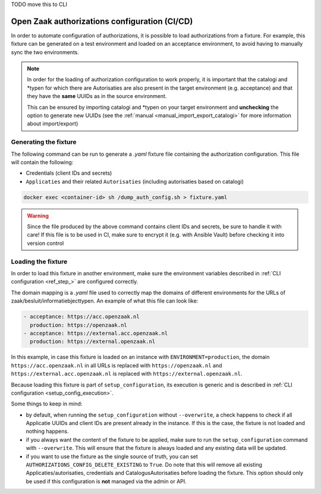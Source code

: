 .. _installation_configuration_auth_cicd:

TODO move this to CLI

==============================================
Open Zaak authorizations configuration (CI/CD)
==============================================

In order to automate configuration of authorizations, it is possible to load authorizations
from a fixture. For example, this fixture can be generated on a test environment and loaded
on an acceptance environment, to avoid having to manually sync the two environments.

.. note::

    In order for the loading of authorization configuration to work properly, it is important that
    the catalogi and \*typen for which there are Autorisaties are also present in the
    target environment (e.g. acceptance) and that they have the **same** UUIDs as in the
    source environment.

    This can be ensured by importing catalogi and \*typen on your target environment and **unchecking**
    the option to generate new UUIDs (see the :ref:`manual <manual_import_export_catalogi>` for more information about import/export)

.. _authorization_config_generate_fixture:

Generating the fixture
----------------------

The following command can be run to generate a `.yaml` fixture file containing the authorization configuration.
This file will contain the following:

- Credentials (client IDs and secrets)
- ``Applicaties`` and their related ``Autorisaties`` (including autorisaties based on catalogi)

.. code-block:: bash

    docker exec <container-id> sh /dump_auth_config.sh > fixture.yaml

.. warning::

    Since the file produced by the above command contains client IDs and secrets, be sure to handle it
    with care! If this file is to be used in CI, make sure to encrypt it (e.g. with Ansible Vault) before checking it
    into version control

Loading the fixture
-------------------

In order to load this fixture in another environment, make sure the environment variables
described in :ref:`CLI configuration <ref_step_>` are configured correctly.

The domain mapping is a `.yaml` file used to correctly map the domains of different environments for
the URLs of zaak/besluit/informatiebjecttypen. An example of what this file can look like:

.. code-block:: yaml

    - acceptance: https://acc.openzaak.nl
      production: https://openzaak.nl
    - acceptance: https://external.acc.openzaak.nl
      production: https://external.openzaak.nl

In this example, in case this fixture is loaded on an instance with ``ENVIRONMENT=production``, the domain
``https://acc.openzaak.nl`` in all URLs is replaced with ``https://openzaak.nl`` and ``https://external.acc.openzaak.nl``
is replaced with ``https://external.openzaak.nl``.

Because loading this fixture is part of ``setup_configuration``, its execution is generic and is described
in :ref:`CLI configuration <setup_config_execution>`.

Some things to keep in mind:

* by default, when running the ``setup_configuration`` without ``--overwrite``, a check happens to
  check if all Applicatie UUIDs and client IDs are present already in the instance. If this is the
  case, the fixture is not loaded and nothing happens.

* if you always want the content of the fixture to be applied, make sure to run the ``setup_configuration``
  command with ``--overwrite``. This will ensure that the fixture is always loaded and any existing data
  will be updated.

* if you want to use the fixture as the single source of truth, you can set ``AUTHORIZATIONS_CONFIG_DELETE_EXISTING`` to ``True``.
  Do note that this will remove all existing Applicaties/autorisaties, credentials and CatalogusAutorisaties before loading the fixture.
  This option should only be used if this configuration is **not** managed via the admin or API.
